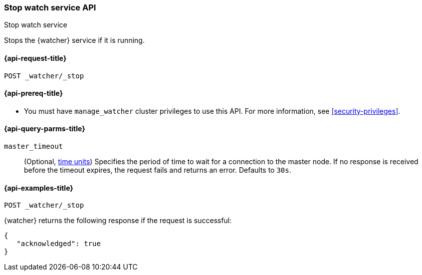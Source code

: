 [role="xpack"]
[[watcher-api-stop]]
=== Stop watch service API
++++
<titleabbrev>Stop watch service</titleabbrev>
++++

Stops the {watcher} service if it is running.

[[watcher-api-stop-request]]
==== {api-request-title}

`POST _watcher/_stop`

[[watcher-api-stop-prereqs]]
==== {api-prereq-title}

* You must have `manage_watcher` cluster privileges to use this API. For more
information, see <<security-privileges>>.

//[[watcher-api-stop-desc]]
//==== {api-description-title}

//[[watcher-api-stop-path-params]]
//==== {api-path-parms-title}

[[watcher-api-stop-query-params]]
==== {api-query-parms-title}

`master_timeout`::
(Optional, <<time-units, time units>>) Specifies the period of time to wait for
a connection to the master node. If no response is received before the timeout
expires, the request fails and returns an error. Defaults to `30s`.

//[[watcher-api-stop-request-body]]
//==== {api-request-body-title}

//[[watcher-api-stop-response-body]]
//==== {api-response-body-title}

//[[watcher-api-stop-response-codes]]
//==== {api-response-codes-title}

[[watcher-api-stop-example]]
==== {api-examples-title}

[source,console]
--------------------------------------------------
POST _watcher/_stop
--------------------------------------------------

{watcher} returns the following response if the request is successful:

[source,console-result]
--------------------------------------------------
{
   "acknowledged": true
}
--------------------------------------------------
